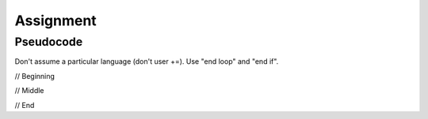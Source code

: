 Assignment
==========

Pseudocode
----------

Don't assume a particular language (don't user +=).
Use "end loop" and "end if".

// Beginning

// Middle

// End
